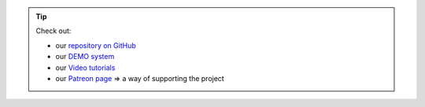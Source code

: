 .. tip::
    Check out:

    * our `repository on GitHub <https://github.com/superstes/growautomation>`_
    * our `DEMO system <https://demo.growautomation.eu>`_
    * our `Video tutorials <https://www.youtube.com/channel/UCLJyDlo3Z6eP_X2Pw0-Z8Pw>`_
    * our `Patreon page <https://www.patreon.com/growautomation/>`_ => a way of supporting the project
